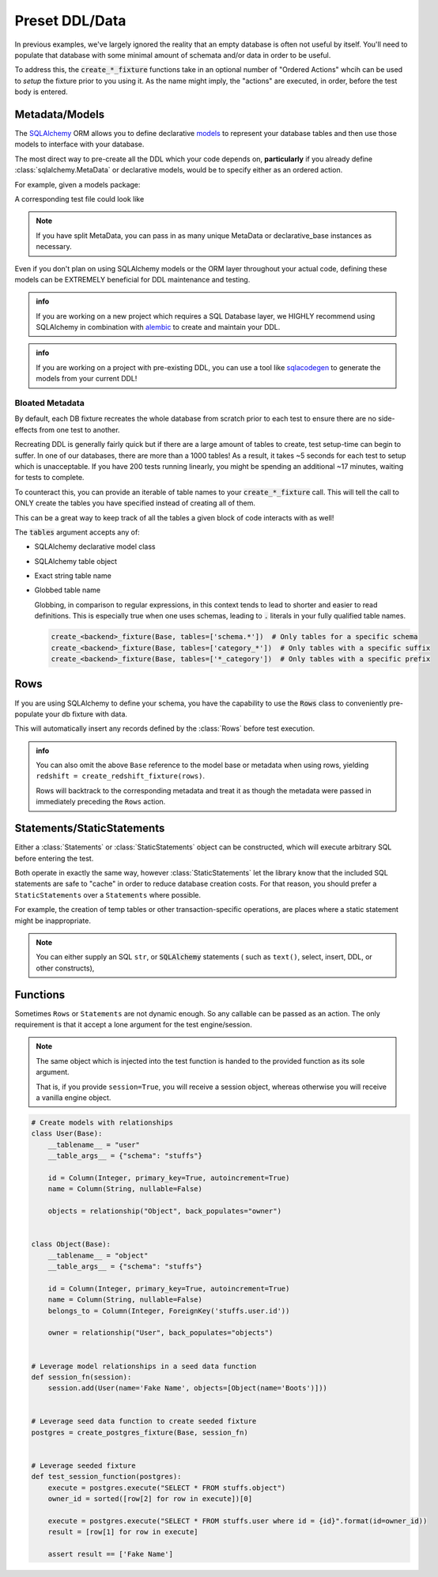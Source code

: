 Preset DDL/Data
===============

In previous examples, we've largely ignored the reality that an empty database
is often not useful by itself. You'll need to populate that database with
some minimal amount of schemata and/or data in order to be useful.

To address this, the :code:`create_*_fixture` functions take in an optional number
of "Ordered Actions" whcih can be used to *setup* the fixture prior to you using it.
As the name might imply, the "actions" are executed, in order, before the test
body is entered.

Metadata/Models
---------------
The `SQLAlchemy <https://www.sqlalchemy.org/>`_ ORM allows you to define declarative
`models <https://docs.sqlalchemy.org/en/latest/orm/tutorial.html#declare-a-mapping>`_ to represent
your database tables and then use those models to interface with your database.

The most direct way to pre-create all the DDL which your code depends on, **particularly**
if you already define :class:`sqlalchemy.MetaData` or declarative models, would be to
specify either as an ordered action.

For example, given a models package:

.. code-block:: python
   :caption: package/models.py

   from sqlalchemy import Column, Integer, String
   from sqlalchemy.ext.declarative import declarative_base

   Base = declarative_base()

   class User(Base):
       __tablename__ = "user"
       __table_args__ = {"schema": "stuffs"}

       id = Column(Integer, primary_key=True, autoincrement=True)
       name = Column(String)

A corresponding test file could look like

.. code-block:: python
   :caption: tests/test_user.py

   from package.models import Base
   from pytest_mock_resources import create_postgres_fixture

   pg = create_redshift_fixture(Base)
   # or
   pg = create_redshift_fixture(Base.metadata)

   def test_something_exists(pg):
       # Insert a row into the user table DURING the test
       pg.execute("INSERT INTO stuffs.user(name) VALUES ('Beef', )")

       # Confirm that the user table exists and the row was inserted
       rows = pg.execute("SELECT name FROM stuffs.user")
       result = [row[0] for row in rows]
       assert ["Picante", "Beef"] == result


.. note::
   
   If you have split MetaData, you can pass in as many unique MetaData or declarative_base
   instances as necessary.

Even if you don't plan on using SQLAlchemy models or the ORM layer throughout your actual code,
defining these models can be EXTREMELY beneficial for DDL maintenance and testing.

.. admonition:: info

   If you are working on a new project which requires a SQL Database layer, we HIGHLY recommend
   using SQLAlchemy in combination with `alembic <https://alembic.sqlalchemy.org/en/latest/>`_ to
   create and maintain your DDL.

.. admonition:: info

   If you are working on a project with pre-existing DDL, you can use a tool like
   `sqlacodegen <https://github.com/agronholm/sqlacodegen>`_ to generate the models from your
   current DDL!


Bloated Metadata
~~~~~~~~~~~~~~~~
By default, each DB fixture recreates the whole database from scratch prior to each test to ensure
there are no side-effects from one test to another.

Recreating DDL is generally fairly quick but if there are a large amount of tables to create,
test setup-time can begin to suffer. In one of our databases, there are more than a 1000 tables!
As a result, it takes ~5 seconds for each test to setup which is unacceptable. If you have 200
tests running linearly, you might be spending an additional ~17 minutes, waiting for tests to complete.

To counteract this, you can provide an iterable of table names to your :code:`create_*_fixture` call.
This will tell the call to ONLY create the tables you have specified instead of creating all of them.

This can be a great way to keep track of all the tables a given block of code interacts with as well!

.. code-block:: python
   :caption: tests/conftest.py

   from pytest_mock_resources import create_redshift_fixture, Statements
   from redshift_schema import meta, example_table

   redshift = create_redshift_fixture(
       meta,
       # ONLY create this small set of tables for this test.
       tables=[
           example_table,
           "example_table_mapping_table",
       ]
   )


The :code:`tables` argument accepts any of:

* SQLAlchemy declarative model class
* SQLAlchemy table object
* Exact string table name
* Globbed table name

  Globbing, in comparison to regular expressions, in this context tends to lead to shorter
  and easier to read definitions. This is especially true when one uses schemas, leading
  to :code:`.` literals in your fully qualified table names.

  .. code-block:: python

     create_<backend>_fixture(Base, tables=['schema.*'])  # Only tables for a specific schema
     create_<backend>_fixture(Base, tables=['category_*'])  # Only tables with a specific suffix
     create_<backend>_fixture(Base, tables=['*_category'])  # Only tables with a specific prefix


Rows
----
If you are using SQLAlchemy to define your schema, you have the capability to use the :code:`Rows`
class to conveniently pre-populate your db fixture with data.

.. code-block:: python
   from package.models import Base, User
   from pytest_mock_resources import create_redshift_fixture, Rows

   rows = Rows(
       User(name="Harold"),
       User(name="Catherine"),
   )

   redshift = create_redshift_fixture(Base, rows)

   def test_something_exists(redshift):
       execute = redshift.execute("SELECT * FROM user")
       result = sorted([row[1] for row in execute])
       assert ["Catherine", "Harold"] == result

This will automatically insert any records defined by the :class:`Rows` before test execution.

.. admonition:: info

   You can also omit the above ``Base`` reference to the model base or metadata when
   using rows, yielding ``redshift = create_redshift_fixture(rows)``.

   Rows will backtrack to the corresponding metadata and treat it as though the
   metadata were passed in immediately preceding the ``Rows`` action.


Statements/StaticStatements
---------------------------
Either a :class:`Statements` or :class:`StaticStatements` object can be constructed,
which will execute arbitrary SQL before entering the test.

Both operate in exactly the same way, however :class:`StaticStatements` let the
library know that the included SQL statements are safe to "cache" in order to
reduce database creation costs. For that reason, you should prefer
a ``StaticStatements`` over a ``Statements`` where possible.

For example, the creation of temp tables or other transaction-specific operations,
are places where a static statement might be inappropriate.

.. code-block:: python
   :caption: tests/test_something.py

   from pytest_mock_resources import create_redshift_fixture, Statements

   statements = Statements(
       """
       CREATE TABLE account(
         user_id serial PRIMARY KEY,
         username VARCHAR (50) UNIQUE NOT NULL,
         password VARCHAR (50) NOT NULL
       );
       """,
       "INSERT INTO account VALUES (1, 'user1', 'password1')",
   )

   redshift = create_redshift_fixture(statements)

   def test_something_exists(redshift):
       execute = redshift.execute("SELECT password FROM account")
       result = sorted([row[0] for row in execute])
       assert ["password1"] == result


.. note::

   You can either supply an SQL ``str``, or :code:`SQLAlchemy` statements (
   such as ``text()``, select, insert, DDL, or other constructs),


Functions
---------
Sometimes ``Rows`` or ``Statements`` are not dynamic enough. So any callable
can be passed as an action. The only requirement is that it accept a lone
argument for the test engine/session.

.. note::

   The same object which is injected into the test function is handed to the provided
   function as its sole argument.

   That is, if you provide ``session=True``, you will receive a session object, whereas
   otherwise you will receive a vanilla engine object.


.. code-block:: python

   # Create models with relationships
   class User(Base):
       __tablename__ = "user"
       __table_args__ = {"schema": "stuffs"}

       id = Column(Integer, primary_key=True, autoincrement=True)
       name = Column(String, nullable=False)

       objects = relationship("Object", back_populates="owner")


   class Object(Base):
       __tablename__ = "object"
       __table_args__ = {"schema": "stuffs"}

       id = Column(Integer, primary_key=True, autoincrement=True)
       name = Column(String, nullable=False)
       belongs_to = Column(Integer, ForeignKey('stuffs.user.id'))

       owner = relationship("User", back_populates="objects")


   # Leverage model relationships in a seed data function
   def session_fn(session):
       session.add(User(name='Fake Name', objects=[Object(name='Boots')]))


   # Leverage seed data function to create seeded fixture
   postgres = create_postgres_fixture(Base, session_fn)


   # Leverage seeded fixture
   def test_session_function(postgres):
       execute = postgres.execute("SELECT * FROM stuffs.object")
       owner_id = sorted([row[2] for row in execute])[0]

       execute = postgres.execute("SELECT * FROM stuffs.user where id = {id}".format(id=owner_id))
       result = [row[1] for row in execute]

       assert result == ['Fake Name']
